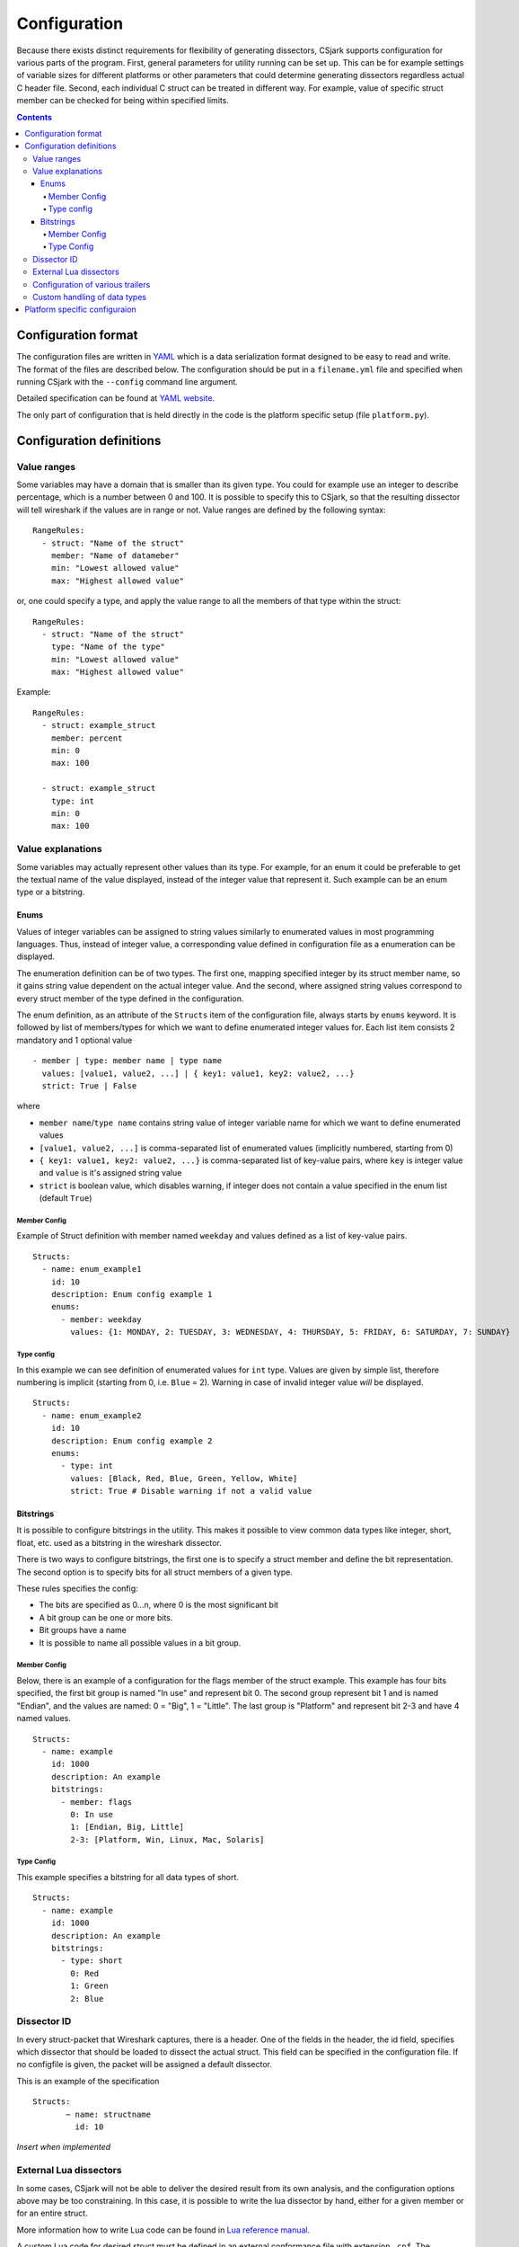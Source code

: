 ===============
 Configuration
===============

Because there exists distinct requirements for flexibility of generating dissectors, CSjark supports configuration for various parts of the program. First, general parameters for utility running can be set up. This can be for example settings of variable sizes for different platforms or other parameters that could determine generating dissectors regardless actual C header file. Second, each individual C struct can be treated in different way. For example, value of specific struct member can be checked for being within specified limits. 

.. contents:: Contents
   :depth: 4

Configuration format
--------------------

The configuration files are written in YAML_ which is a data serialization format designed to be easy to read and write. The format of the files are described below. The configuration should be put in a ``filename.yml`` file and specified when running CSjark with the ``--config`` command line argument.

Detailed specification can be found at `YAML website <http://www.yaml.org/spec/1.2/spec.html>`_.

The only part of configuration that is held directly in the code is the platform specific setup (file ``platform.py``).

Configuration definitions
-------------------------

Value ranges
~~~~~~~~~~~~

Some variables may have a domain that is smaller than its given type. You could for example use an integer to describe percentage, which is a number between 0 and 100. It is possible to specify this to CSjark, so that the resulting dissector will tell wireshark if the values are in range or not. Value ranges are defined by the following syntax: ::

    RangeRules:
      - struct: "Name of the struct"
        member: "Name of datameber"
        min: "Lowest allowed value"
        max: "Highest allowed value"

or, one could specify a type, and apply the value range to all the members of that type within the struct: ::

    RangeRules:
      - struct: "Name of the struct"
        type: "Name of the type"
        min: "Lowest allowed value"
        max: "Highest allowed value"

Example: ::

    RangeRules:
      - struct: example_struct
        member: percent
        min: 0
        max: 100
    
      - struct: example_struct
        type: int
        min: 0
        max: 100

Value explanations
~~~~~~~~~~~~~~~~~~

Some variables may actually represent other values than its type. For example, for an enum it could be preferable to get the textual name of the value displayed, instead of the integer value that represent it. Such example can be an enum type or a bitstring.



Enums
^^^^^

Values of integer variables can be assigned to string values similarly to enumerated values in most programming languages. Thus, instead of integer value, a corresponding value defined in configuration file as a enumeration can be displayed. 

The enumeration definition can be of two types. The first one, mapping specified integer by its struct member name, so it gains string value dependent on the actual integer value. And the second, where assigned string values correspond to every struct member of the type defined in the configuration.

The enum definition, as an attribute of the ``Structs`` item of the configuration file, always starts by ``enums`` keyword. It is followed by list of members/types for which we want to define enumerated integer values for. Each list item consists 2 mandatory and 1 optional value
::

    - member | type: member name | type name
      values: [value1, value2, ...] | { key1: value1, key2: value2, ...}
      strict: True | False

where 

- ``member name``/``type name`` contains string value of integer variable name for which we want to define enumerated values
- ``[value1, value2, ...]`` is comma-separated list of enumerated values (implicitly numbered, starting from 0) 
- ``{ key1: value1, key2: value2, ...}`` is comma-separated list of key-value pairs, where ``key`` is integer value and ``value`` is it's assigned string value
- ``strict`` is boolean value, which disables warning, if integer does not contain a value specified in the enum list (default ``True``)
    


Member Config
#############

Example of Struct definition with member named ``weekday`` and values defined as a list of key-value pairs.

::

    Structs:
      - name: enum_example1
        id: 10
        description: Enum config example 1
        enums:
          - member: weekday
            values: {1: MONDAY, 2: TUESDAY, 3: WEDNESDAY, 4: THURSDAY, 5: FRIDAY, 6: SATURDAY, 7: SUNDAY}

Type config
###########

In this example we can see definition of enumerated values for ``int`` type. Values are given by simple list, therefore numbering is implicit (starting from 0, i.e. ``Blue`` = 2). Warning in case of invalid integer value *will* be displayed.

::

    Structs:
      - name: enum_example2
        id: 10
        description: Enum config example 2
        enums:       
          - type: int
            values: [Black, Red, Blue, Green, Yellow, White]
            strict: True # Disable warning if not a valid value


Bitstrings
^^^^^^^^^^

It is possible to configure bitstrings in the utility. This makes it possible to view common data types like integer, short, float, etc. used as a bitstring in the wireshark dissector.

There is two ways to configure bitstrings, the first one is to specify a struct member and define the bit representation. The second option is to specify bits for all struct members of a given type.

These rules specifies the config:

- The bits are specified as 0...n, where 0 is the most significant bit
- A bit group can be one or more bits.
- Bit groups have a name
- It is possible to name all possible values in a bit group.

Member Config
#############

Below, there is an example of a configuration for the flags member of the struct example. This example has four bits specified, the first bit group is named "In use" and represent bit 0. The second group represent bit 1 and is named "Endian", and the values are named: 0 = "Big", 1 = "Little". The last group is "Platform" and represent bit 2-3 and have 4 named values.

::

    Structs:
      - name: example
        id: 1000
        description: An example
        bitstrings:
          - member: flags
            0: In use
            1: [Endian, Big, Little]
            2-3: [Platform, Win, Linux, Mac, Solaris]

Type Config
###########

This example specifies a bitstring for all data types of short. ::

    Structs:
      - name: example
        id: 1000
        description: An example
        bitstrings:
          - type: short
            0: Red
            1: Green
            2: Blue


Dissector ID
~~~~~~~~~~~~~~~~~~

In every struct-packet that Wireshark captures, there is a header. One of the fields in the header, the id field, specifies which dissector that should be loaded to dissect the actual struct. This field can be specified in the configuration file. If no configfile is given, the packet will be assigned a default dissector.  

This is an example of the specification ::

    Structs: 
	   − name: structname 
	     id: 10 


*Insert when implemented*

External Lua dissectors
~~~~~~~~~~~~~~~~~~~~~~~

In some cases, CSjark will not be able to deliver the desired result from its own analysis, and the configuration options above may be too constraining. In this case, it is possible to write the lua dissector by hand, either for a given member or for an entire struct. 

More information how to write Lua code can be found in `Lua reference manual`__.

__ http://www.lua.org/manual/5.1/

A custom Lua code for desired struct must be defined in an external conformance file with extension ``.cnf``. The conformance file name and relative path then must be defined in the configuration file for the struct for which is the custom code applied for. The attribute name for the custom Lua definition file and path is ``cnf``, as shown below:

::

    # CSjark configuration file

    Structs:
        - name: custom_lua
          cnf: etc/custom_lua.cnf
          id: 1
          description: example of external custom Lua file definition

Writing the conformance file implies respecting following rules:

- The conformance file (as well as CSjark configuration files) follows YAML_ syntax specification.
- Each section starts with ``#.<SECTION>`` for example ``#.COMMENT``.
- Unknown sections are ignored.

The conformance file implementation allows user to place the custom Lua code on various places within the Lua dissector code already generated by CSjark. There is a list of possible places:

    ====================================    =======================                                                                                                                                                           
    ``DEF_HEADER id``                       Lua code added before a Field defintion.                                                                                                                                          
    ``DEF_BODY id``                         Lua code to replace a Field defintion. Within the definition, the original body can be referenced as ``%(DEFAULT_BODY)s`` or ``{DEFAULT_BODY}``                                   
    ``DEF_FOOTER id``                       Lua code added after a Field defintion                                                                                                                                            
    ``DEF_EXTRA``                           Lua code added after the last defintion                                                                                                                                           
    ``FUNC_HEADER id``                      Lua code added before a Field function code                                                                                                                                       
    ``FUNC_BODY id``                        Lua code to replace a Field function code                                                                                                                                         
    ``FUNC_FOOTER id``                      Lua code added after a Field function code                                                                                                                                        
    ``FUNC_EXTRA``                          Lua code added at end of dissector function                                                                                                                                       
    ``COMMENT``                             A multiline comment section                                                                                                                                                       
    ``END``                                 End of a section                                                                                                                                                                  
    ``END_OF_CNF``                          End of the conformance file                                                                                                                                                       
    ====================================    =======================          
   
Where ``id`` denotes C struct member name (``DEF_*``) or field name (``FUNC_*``).                                                                                                                                                 
                                                                                                                                                                                                                                 
Example of such conformance file follows: ::                                                                                                                                                                                     
                                                                                                                                                                                                                                 
    #.COMMENT
    	This is a .cnf file comment section
    #.END
    
    #.DEF_HEADER super
    -- This code will be added above the 'super' field definition
    #.END
    
    #.COMMENT
    	DEF_BODY replaces code inside the dissector function.
    	Use %(DEFAULT_BODY)s or {DEFAULT_BODY} to use generated code.
    #.DEF_BODY hyper
    -- This is above 'hyper' definition
    %(DEFAULT_BODY)s
    -- This is below 'hyper'
    #.END
    
    #.DEF_FOOTER name
    -- This is below 'name' definition
    #.END
    
    
    #.DEF_EXTRA
    -- This was all the Field defintions
    #.END
    
    
    #.FUNC_HEADER precise
    	-- This is above 'precise' inside the dissector function.
    #.END
    
    
    #.COMMENT
    	FUNC_BODY replaces code inside the dissector function.
    	Use %(DEFAULT_BODY)s or {DEFAULT_BODY} to use generated code.
    #.FUNC_BODY name
    	--[[ This comments out the 'name' code
    	{DEFAULT_BODY}
    	]]--
    #.END
    
    #.FUNC_FOOTER super
    	-- This is below 'super' inside dissector function
    #.END
    
    #.FUNC_EXTRA
    	-- This is the last line of the dissector function
    #.END_OF_CNF
    
This conformance file when run with this C header code: ::

    struct custom_lua {
        short normal;
        int super;
        long long hyper;
        
        char name;
        double precise;
    
    };

...will produce this Lua dissector: ::
    
    -- Dissector for win32.custom_lua: custom_lua (Win32)
    local proto_custom_lua = Proto("win32.custom_lua", "custom_lua (Win32)")
    
    -- ProtoField defintions for: custom_lua
    local f = proto_custom_lua.fields
    f.normal = ProtoField.int16("custom_lua.normal", "normal")
    -- This code will be added above the 'super' field definition
    f.super = ProtoField.int32("custom_lua.super", "super")
    -- This is above 'hyper' definition
    f.hyper = ProtoField.int64("custom_lua.hyper", "hyper")
    -- This is below 'hyper'
    f.name = ProtoField.string("custom_lua.name", "name")
    -- This is below 'name' definition
    f.precise = ProtoField.double("custom_lua.precise", "precise")
    -- This was all the field defintions
    
    -- Dissector function for: custom_lua
    function proto_custom_lua.dissector(buffer, pinfo, tree)
    	local subtree = tree:add_le(proto_custom_lua, buffer())
    	if pinfo.private.caller_def_name then
    		subtree:set_text(pinfo.private.caller_def_name .. ": " .. proto_custom_lua.description)
    		pinfo.private.caller_def_name = nil
    	else
    		pinfo.cols.info:append(" (" .. proto_custom_lua.description .. ")")
    	end
    
    	subtree:add_le(f.normal, buffer(0, 2))
    	subtree:add_le(f.super, buffer(4, 4))
    	-- This is below 'super' inside dissector function
    	subtree:add_le(f.hyper, buffer(8, 8))
    	--[[ This comments out the 'name' code
    		subtree:add_le(f.name, buffer(16, 1))
    	]]--
    	-- This is above 'precise' inside the dissector function.
    	subtree:add_le(f.precise, buffer(24, 8))
    	-- This is the last line of the dissector function
    end
    
    delegator_register_proto(proto_custom_lua, "Win32", "custom_lua", 1)
          




Configuration of various trailers
~~~~~~~~~~~~~~~~~~~~~~~~~~~~~~~~~

CSjark only creates dissectors from c-struct, to be able to use built-in dissectors in wireshark, it is necessary to configure it. Wireshark has more than 1000 built-in dissectors. Several trailer can be configured for a packet.

The following parameters is allowed in trailers:

- name: The protocol name for the built-in dissector
- count: The number of trailers
- member: Struct member, that contain the amount of trailers
- size: Size of the buffer to feed to the protocol

There are two ways to configure the trailers, specifiy the total number of trailers or give a variable in the struct, which contains the amount of trailers. The two ways to configure trailers are listed below.

::

	trailers:
	  - name: "protocol name"
	  - member: "variable in struct, which contain amount of trailers"
	  - size: "size of the buffer"
	  
	trailers:
	  - name: "protocol name"
	  - count: "Number of trailers"
	  - size: "size of the buffer"

Example:
The example below shows an example with BER [#]_, which av 4 trailers with a size of 6 bytes.

.. [#] Basic Encoding Rules

::

	trailers:
	  - name: ber
	  - count: 4
	  - size: 6


Custom handling of data types
~~~~~~~~~~~~~~~~~~~~~~~~~~~~~~

The utility supports custom handling of specified data types. Some variables in input C header may actually represent other values than its own type. This CSjark feature allows user to map types defined in C header to Wireshark field types. Also, it provides a method to change how the input field is displayed in Wireshark. The custom handling must be done through a configuration file.

For example, this functionality can cause Wireshark to display ``time_t`` data type as ``absolute_time``. The displayed type is given by generated Lua dissector and functions of ``ProtoField`` class.

List of available output types follows:

``Integer types``
    uint8, uint16, uint24, uint32, uint64, framenum

``Other types``
    float, double, string, stringz, bytes, bool, ipv4, ipv6, ether, oid, guid
    
For ``Integer`` types, there are some specific attributes that can be defined (see below_). More about each individual type can be found in `Wireshark reference`_.

.. _Wireshark reference: http://www.wireshark.org/docs/wsug_html_chunked/lua_module_Proto.html#lua_class_ProtoField 


The section name in configuration file for custom data type handling is called ``customs``. This section can contain following attributes:

- Required attributes
    
    =====================   ============
    Attribute name          Value
    =====================   ============
    ``member`` | ``type``   Name of member or type for which is the configuration applied
    ``field``               Displayed type (see above)
    =====================   ============
    
- Optional attributes - all types
    
    ===============     ============
    Attribute name      Value
    ===============     ============
    ``abbr``            Filter name of the field (the string that is used in filters)
    ``name``            Actual name of the field
    ``desc``            The description of the field (displayed on Wireshark statusbar)
    ===============     ============

.. _below:
    
- Optional attributes - Integer types only:
    
    ==================     ============
    Attribute name         Value
    ==================     ============
    ``base``               Displayed representation - can be one of ``base.DEC``, ``base.HEX`` or ``base.OCT``
    ``values``             List of ``key:value`` pairs representing the Integer value - e.g. ``{0: Monday, 1: Tuesday}``
    ``mask``               Integer mask of this field    
    ==================     ============

Example of such a configuration file follows: ::

    Structs:
      - name: custom_type_handling
        id: 1
        customs:
          - type: time_t
            field: absolute_time
          - member: day
            field: uint32
            abbr: day.name
            name: Weekday name
            base: base.DEC
            values: { 0: Monday, 1: Tuesday, 2: Wednesday, 3: Thursday, 4: Friday}
            mask: nil
            desc: This day you will work a lot!!
            
and applies for example for this C header file: ::

    #include <time.h>
    
    struct custom_type_handling {
        time_t abs;
        int day;
    };

Both struct members are redefined. First will be displayed as ``absolute_type`` according to its type (``time_t``), second one is changed because of the struct member name (``day``).

Platform specific configuraion
------------------------------

To ensure that CSjark is usable as much as possible, platform specific


Entire platform setup is done via Python code, specifically ``platform.py``. This file contains following sections:

1. Platform class definition including it's methods
2. Default mapping of C type and their wireshark field type
3. Default C type size in bytes
4. Default alignment size in bytes
5. Custom C type sizes for every platform which differ from default
6. Custom alignment sizes for every platform which differ from default
7. Platform-specific C preprocessor macros
8. Platform registration method and calling for each platform

      
When defining new platform, following steps should be done. Referenced sections apply to ``platform.py`` sections listed above. All the new dictionary variables should have proper syntax of `Python dictionary <http://docs.python.org/release/3.1.3/tutorial/datastructures.html#dictionaries>`_:

**Field sizes**
    Define custom C type sizes in section 5. Create new dictionary with name in capital letters. Only those different from default (section 3) must be defined. 

    ::
        
        NEW_PLATFORM_C_SIZE_MAP = {
            'unsigned long': 8,
            'unsigned long int': 8,
            'long double': 16
        }

**Memory alignment**    
    Define custom memory alignment sizes in section 6. Create new dictionary with name in capital letters. Only those different from default (section 4) must be defined. 
    
    ::
    
        NEW_PLATFORM_C_ALIGNMENT_MAP = {
            'unsigned long': 8,
            'unsigned long int': 8,
            'long double': 16
        }
     
**Macros**
    Define dictionary of platform specific macros in section 7. These macros then can be used within C header files to define platform specific struct members etc. E.g.: 
    
    ::
   
        #if _WIN32
            float num;
        #elif __sparc
            long double num;
        #else
            double num;


    Example of such macros: 
    
    ::
     
        NEW_PLATFORM_MACROS = {
            '__new_platform__': 1, '__new_platform': 1
        }


**Register platform**
    In last section (8), the new platform must be registered. Basically, it means calling the constructor of Platform class. That has following parameters:
    
    ::
        
        Platform(name, flag, endian, macros=None, sizes=None, alignment=None)    

    where

    =========== ===
    ``name``    name of the platform
    ``flag``    unique integer value representing this platform
    ``endian``  either ``Platform.big`` or ``Platform.little``
    ``macros``  C preprocessor platform-specific macros like _WIN32
    ``sizes``   dictionary which maps C types to their size in bytes
    =========== ===    
 
    Registering of the platform then might look as follows: ::
    
        # New platform
        Platform('New-platform', 8, Platform.little,
                 macros=NEW_PLATFORM_MACROS,
                 sizes=NEW_PLATFORM_C_SIZE_MAP,
                 alignment=NEW_PLATFORM_C_ALIGNMENT_MAP)
     


.. _YAML: http://www.yaml.org/
